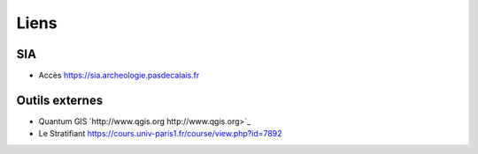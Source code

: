 Liens
======

SIA
^^^^

- Accès `https://sia.archeologie.pasdecalais.fr <https://sia.archeologie.pasdecalais.fr/>`_

Outils externes
^^^^^^^^^^^^^^^^^

- Quantum GIS `http://www.qgis.org http://www.qgis.org>`_
- Le Stratifiant `https://cours.univ-paris1.fr/course/view.php?id=7892 <https://cours.univ-paris1.fr/course/view.php?id=7892>`_ 

